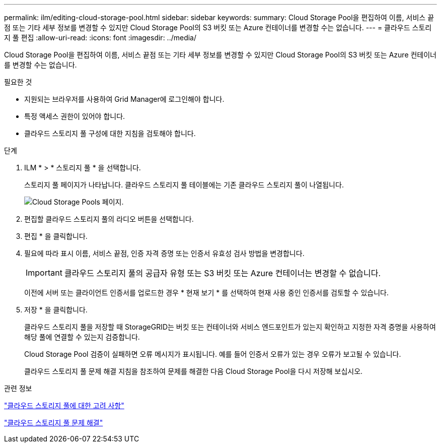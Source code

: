 ---
permalink: ilm/editing-cloud-storage-pool.html 
sidebar: sidebar 
keywords:  
summary: Cloud Storage Pool을 편집하여 이름, 서비스 끝점 또는 기타 세부 정보를 변경할 수 있지만 Cloud Storage Pool의 S3 버킷 또는 Azure 컨테이너를 변경할 수는 없습니다. 
---
= 클라우드 스토리지 풀 편집
:allow-uri-read: 
:icons: font
:imagesdir: ../media/


[role="lead"]
Cloud Storage Pool을 편집하여 이름, 서비스 끝점 또는 기타 세부 정보를 변경할 수 있지만 Cloud Storage Pool의 S3 버킷 또는 Azure 컨테이너를 변경할 수는 없습니다.

.필요한 것
* 지원되는 브라우저를 사용하여 Grid Manager에 로그인해야 합니다.
* 특정 액세스 권한이 있어야 합니다.
* 클라우드 스토리지 풀 구성에 대한 지침을 검토해야 합니다.


.단계
. ILM * > * 스토리지 풀 * 을 선택합니다.
+
스토리지 풀 페이지가 나타납니다. 클라우드 스토리지 풀 테이블에는 기존 클라우드 스토리지 풀이 나열됩니다.

+
image::../media/cloud_storage_pool_used_in_ilm_rule.png[Cloud Storage Pools 페이지.]

. 편집할 클라우드 스토리지 풀의 라디오 버튼을 선택합니다.
. 편집 * 을 클릭합니다.
. 필요에 따라 표시 이름, 서비스 끝점, 인증 자격 증명 또는 인증서 유효성 검사 방법을 변경합니다.
+

IMPORTANT: 클라우드 스토리지 풀의 공급자 유형 또는 S3 버킷 또는 Azure 컨테이너는 변경할 수 없습니다.

+
이전에 서버 또는 클라이언트 인증서를 업로드한 경우 * 현재 보기 * 를 선택하여 현재 사용 중인 인증서를 검토할 수 있습니다.

. 저장 * 을 클릭합니다.
+
클라우드 스토리지 풀을 저장할 때 StorageGRID는 버킷 또는 컨테이너와 서비스 엔드포인트가 있는지 확인하고 지정한 자격 증명을 사용하여 해당 풀에 연결할 수 있는지 검증합니다.

+
Cloud Storage Pool 검증이 실패하면 오류 메시지가 표시됩니다. 예를 들어 인증서 오류가 있는 경우 오류가 보고될 수 있습니다.

+
클라우드 스토리지 풀 문제 해결 지침을 참조하여 문제를 해결한 다음 Cloud Storage Pool을 다시 저장해 보십시오.



.관련 정보
link:considerations-for-cloud-storage-pools.html["클라우드 스토리지 풀에 대한 고려 사항"]

link:troubleshooting-cloud-storage-pools.html["클라우드 스토리지 풀 문제 해결"]
